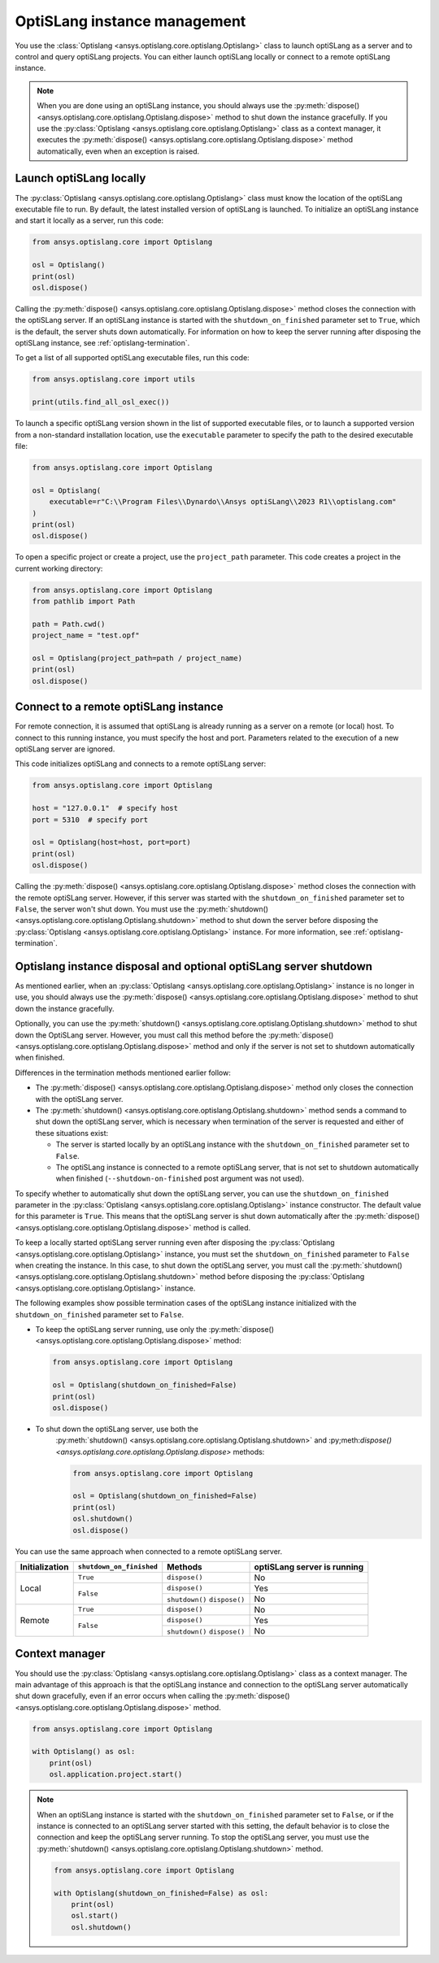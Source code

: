 .. _ref_launch:

=============================
OptiSLang instance management
=============================
You use the :class:`Optislang <ansys.optislang.core.optislang.Optislang>`
class to launch optiSLang as a server and to control and query optiSLang projects.
You can either launch optiSLang locally or connect to a remote optiSLang instance.

.. note::
    When you are done using an optiSLang instance, you should always use the
    :py:meth:`dispose() <ansys.optislang.core.optislang.Optislang.dispose>` method to
    shut down the instance gracefully. If you use the
    :py:class:`Optislang <ansys.optislang.core.optislang.Optislang>` class as a
    context manager, it executes the :py:meth:`dispose() <ansys.optislang.core.optislang.Optislang.dispose>`
    method automatically, even when an exception is raised.

Launch optiSLang locally
------------------------
The :py:class:`Optislang <ansys.optislang.core.optislang.Optislang>` class must know 
the location of the optiSLang executable file to run. By default, the latest installed
version of optiSLang is launched. To initialize an optiSLang instance and start it
locally as a server, run this code:

.. code:: python

    from ansys.optislang.core import Optislang

    osl = Optislang()
    print(osl)
    osl.dispose()


Calling the :py:meth:`dispose() <ansys.optislang.core.optislang.Optislang.dispose>` method 
closes the connection with the optiSLang server. If an optiSLang instance is started with the
``shutdown_on_finished`` parameter set to ``True``, which is the default, the server shuts down
automatically. For information on how to keep the server running after disposing the optiSLang
instance, see :ref:`optislang-termination`.

To get a list of all supported optiSLang executable files, run this code:

.. code:: python

    from ansys.optislang.core import utils

    print(utils.find_all_osl_exec())


To launch a specific optiSLang version shown in the list of supported executable files, or
to launch a supported version from a non-standard installation location, use the ``executable``
parameter to specify the path to the desired executable file:

.. code:: python

    from ansys.optislang.core import Optislang

    osl = Optislang(
        executable=r"C:\\Program Files\\Dynardo\\Ansys optiSLang\\2023 R1\\optislang.com"
    )
    print(osl)
    osl.dispose()


To open a specific project or create a project, use the ``project_path`` parameter. This
code creates a project in the current working directory:

.. code:: python

    from ansys.optislang.core import Optislang
    from pathlib import Path

    path = Path.cwd()
    project_name = "test.opf"

    osl = Optislang(project_path=path / project_name)
    print(osl)
    osl.dispose()


Connect to a remote optiSLang instance
--------------------------------------
For remote connection, it is assumed that optiSLang is already running as a server
on a remote (or local) host. To connect to this running instance, you must specify the
host and port. Parameters related to the execution of a new optiSLang server are ignored.

This code initializes optiSLang and connects to a remote optiSLang server:

.. code:: python

     from ansys.optislang.core import Optislang

     host = "127.0.0.1"  # specify host
     port = 5310  # specify port

     osl = Optislang(host=host, port=port)
     print(osl)
     osl.dispose()


Calling the :py:meth:`dispose() <ansys.optislang.core.optislang.Optislang.dispose>` method 
closes the connection with the remote optiSLang server. However, if this server was
started with the ``shutdown_on_finished`` parameter set to ``False``, the server won't
shut down. You must use the :py:meth:`shutdown() <ansys.optislang.core.optislang.Optislang.shutdown>`
method to shut down the server before disposing the 
:py:class:`Optislang <ansys.optislang.core.optislang.Optislang>` instance. For more information,
see :ref:`optislang-termination`.

.. _optislang-termination:

Optislang instance disposal and optional optiSLang server shutdown
------------------------------------------------------------------
As mentioned earlier, when an :py:class:`Optislang <ansys.optislang.core.optislang.Optislang>`
instance is no longer in use, you should always use the
:py:meth:`dispose() <ansys.optislang.core.optislang.Optislang.dispose>` method to shut
down the instance gracefully.

Optionally, you can use the :py:meth:`shutdown() <ansys.optislang.core.optislang.Optislang.shutdown>`
method to shut down the OptiSLang server. However, you must call this method before the
:py:meth:`dispose() <ansys.optislang.core.optislang.Optislang.dispose>`
method and only if the server is not set to shutdown automatically when finished.


Differences in the termination methods mentioned earlier follow:

* The :py:meth:`dispose() <ansys.optislang.core.optislang.Optislang.dispose>` method only closes
  the connection with the optiSLang server.
* The :py:meth:`shutdown() <ansys.optislang.core.optislang.Optislang.shutdown>` method sends a
  command to shut down the optiSLang server, which is necessary when termination of the
  server is requested and either of these situations exist:
  
  * The server is started locally by an optiSLang instance with the
    ``shutdown_on_finished`` parameter set to ``False``.
  * The optiSLang instance is connected to a remote optiSLang server, that is not set to shutdown
    automatically when finished (``--shutdown-on-finished`` post argument was not used).


To specify whether to automatically shut down the optiSLang server, you can use the
``shutdown_on_finished`` parameter in the :py:class:`Optislang <ansys.optislang.core.optislang.Optislang>`
instance constructor. The default value for this parameter is ``True``. This means that
the optiSLang server is shut down automatically after the
:py:meth:`dispose() <ansys.optislang.core.optislang.Optislang.dispose>` method is called.

To keep a locally started optiSLang server running even after disposing the
:py:class:`Optislang <ansys.optislang.core.optislang.Optislang>` instance, you must set the
``shutdown_on_finished`` parameter to ``False`` when creating the instance. In
this case, to shut down the optiSLang server, you must call the
:py:meth:`shutdown() <ansys.optislang.core.optislang.Optislang.shutdown>` method before
disposing the :py:class:`Optislang <ansys.optislang.core.optislang.Optislang>` instance.

The following examples show possible termination cases of the optiSLang instance
initialized with the ``shutdown_on_finished`` parameter set to ``False``.

* To keep the optiSLang server running, use only the
  :py:meth:`dispose() <ansys.optislang.core.optislang.Optislang.dispose>` method:

  .. code:: python

        from ansys.optislang.core import Optislang

        osl = Optislang(shutdown_on_finished=False)
        print(osl)
        osl.dispose()


* To shut down the optiSLang server, use both the
   :py:meth:`shutdown() <ansys.optislang.core.optislang.Optislang.shutdown>` and
   :py;meth:`dispose() <ansys.optislang.core.optislang.Optislang.dispose>` methods: 
   
   .. code:: python

        from ansys.optislang.core import Optislang

        osl = Optislang(shutdown_on_finished=False)
        print(osl)
        osl.shutdown()
        osl.dispose()


You can use the same approach when connected to a remote optiSLang server.

+-----------------+----------------------------+----------------+----------------------------------+
| Initialization  |  ``shutdown_on_finished``  |    Methods     |   optiSLang server is running    |
+=================+============================+================+==================================+
| Local           | ``True``                   | ``dispose()``  | No                               |
|                 +----------------------------+----------------+----------------------------------+
|                 | ``False``                  | ``dispose()``  | Yes                              |
|                 |                            +----------------+----------------------------------+
|                 |                            | ``shutdown()`` | No                               |
|                 |                            | ``dispose()``  |                                  |
+-----------------+----------------------------+----------------+----------------------------------+
| Remote          | ``True``                   | ``dispose()``  | No                               |
|                 +----------------------------+----------------+----------------------------------+
|                 | ``False``                  | ``dispose()``  | Yes                              |
|                 |                            +----------------+----------------------------------+
|                 |                            | ``shutdown()`` | No                               |
|                 |                            | ``dispose()``  |                                  |
+-----------------+----------------------------+----------------+----------------------------------+


Context manager
---------------
You should use the :py:class:`Optislang <ansys.optislang.core.optislang.Optislang>` class as a context
manager. The main advantage of this approach is that the optiSLang instance and connection to
the optiSLang server automatically shut down gracefully, even if an error occurs when calling
the :py:meth:`dispose() <ansys.optislang.core.optislang.Optislang.dispose>` method.

.. code:: python

    from ansys.optislang.core import Optislang

    with Optislang() as osl:
        print(osl)
        osl.application.project.start()


.. note::

    When an optiSLang instance is started with the ``shutdown_on_finished`` parameter set
    to ``False``, or if the instance is connected to an optiSLang server started with this
    setting, the default behavior is to close the connection and keep the optiSLang server
    running. To stop the optiSLang server, you must use the
    :py:meth:`shutdown() <ansys.optislang.core.optislang.Optislang.shutdown>` method.

    .. code:: python

        from ansys.optislang.core import Optislang

        with Optislang(shutdown_on_finished=False) as osl:
            print(osl)
            osl.start()
            osl.shutdown()

